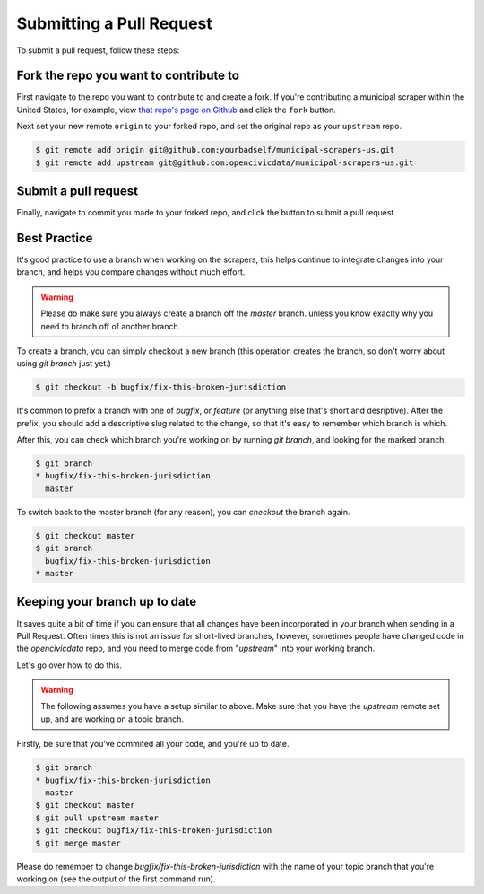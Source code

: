 .. _pull_request:

Submitting a Pull Request
=====================================

To submit a pull request, follow these steps:

Fork the repo you want to contribute to
---------------------------------------------

First navigate to the repo you want to contribute to and create a fork. If you're contributing a municipal scraper within the United States, for example, view `that repo's page on Github <https://github.com/opencivicdata/municipal-scrapers-us>`_ and click the ``fork`` button.

Next set your new remote ``origin`` to your forked repo, and set the original repo as your ``upstream`` repo.

.. code-block:: bash

    $ git remote add origin git@github.com:yourbadself/municipal-scrapers-us.git
    $ git remote add upstream git@github.com:opencivicdata/municipal-scrapers-us.git

.. seealso::

  Github's docs on forking a repo:
    `https://help.github.com/articles/fork-a-repo <https://help.github.com/articles/fork-a-repo>`_

Submit a pull request
------------------------------------------------------------------------

Finally, navigate to commit you made to your forked repo, and click the button to submit a pull request.

.. seealso::

  Github's docs on using pull request:
    `https://help.github.com/articles/fork-a-repo <https://help.github.com/articles/fork-a-repo>`_


Best Practice
-------------

It's good practice to use a branch when working on the scrapers, this helps
continue to integrate changes into your branch, and helps you compare changes
without much effort.

.. warning::
    Please do make sure you always create a branch off the *master* branch.
    unless you know exaclty why you need to branch off of another branch.

To create a branch, you can simply checkout a new branch (this operation
creates the branch, so don't worry about using `git branch` just yet.)

.. code-block:: bash

    $ git checkout -b bugfix/fix-this-broken-jurisdiction

It's common to prefix a branch with one of `bugfix`, or `feature` (or anything
else that's short and desriptive). After the prefix, you should add a
descriptive slug related to the change, so that it's easy to remember
which branch is which.

After this, you can check which branch you're working on by running
`git branch`, and looking for the marked branch.

.. code-block:: bash

    $ git branch
    * bugfix/fix-this-broken-jurisdiction
      master

To switch back to the master branch (for any reason), you can `checkout` the
branch again.

.. code-block:: bash

    $ git checkout master
    $ git branch
      bugfix/fix-this-broken-jurisdiction
    * master

Keeping your branch up to date
------------------------------

It saves quite a bit of time if you can ensure that all changes have been
incorporated in your branch when sending in a Pull Request. Often times
this is not an issue for short-lived branches, however, sometimes people
have changed code in the `opencivicdata` repo, and you need to merge
code from "`upstream`" into your working branch.

Let's go over how to do this.

.. warning::
    The following assumes you have a setup similar to above. Make sure that
    you have the `upstream` remote set up, and are working on a topic branch.

Firstly, be sure that you've commited all your code, and you're up to date.

.. code-block:: bash

    $ git branch
    * bugfix/fix-this-broken-jurisdiction
      master
    $ git checkout master
    $ git pull upstream master
    $ git checkout bugfix/fix-this-broken-jurisdiction
    $ git merge master

Please do remember to change `bugfix/fix-this-broken-jurisdiction` with the
name of your topic branch that you're working on (see the output of the
first command run).
